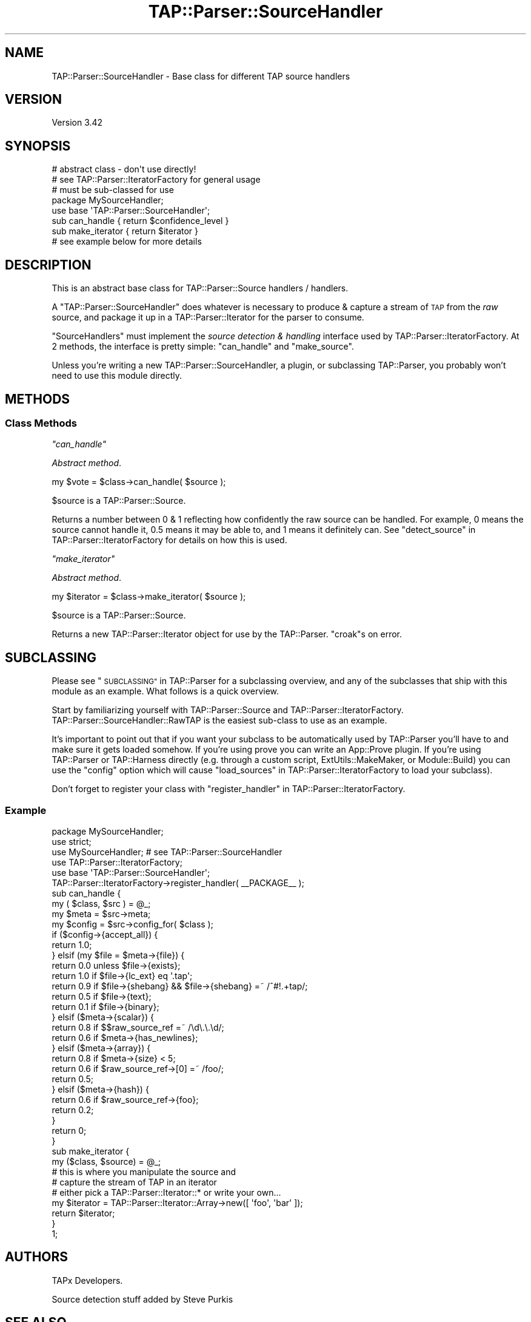 .\" Automatically generated by Pod::Man 2.27 (Pod::Simple 3.28)
.\"
.\" Standard preamble:
.\" ========================================================================
.de Sp \" Vertical space (when we can't use .PP)
.if t .sp .5v
.if n .sp
..
.de Vb \" Begin verbatim text
.ft CW
.nf
.ne \\$1
..
.de Ve \" End verbatim text
.ft R
.fi
..
.\" Set up some character translations and predefined strings.  \*(-- will
.\" give an unbreakable dash, \*(PI will give pi, \*(L" will give a left
.\" double quote, and \*(R" will give a right double quote.  \*(C+ will
.\" give a nicer C++.  Capital omega is used to do unbreakable dashes and
.\" therefore won't be available.  \*(C` and \*(C' expand to `' in nroff,
.\" nothing in troff, for use with C<>.
.tr \(*W-
.ds C+ C\v'-.1v'\h'-1p'\s-2+\h'-1p'+\s0\v'.1v'\h'-1p'
.ie n \{\
.    ds -- \(*W-
.    ds PI pi
.    if (\n(.H=4u)&(1m=24u) .ds -- \(*W\h'-12u'\(*W\h'-12u'-\" diablo 10 pitch
.    if (\n(.H=4u)&(1m=20u) .ds -- \(*W\h'-12u'\(*W\h'-8u'-\"  diablo 12 pitch
.    ds L" ""
.    ds R" ""
.    ds C` ""
.    ds C' ""
'br\}
.el\{\
.    ds -- \|\(em\|
.    ds PI \(*p
.    ds L" ``
.    ds R" ''
.    ds C`
.    ds C'
'br\}
.\"
.\" Escape single quotes in literal strings from groff's Unicode transform.
.ie \n(.g .ds Aq \(aq
.el       .ds Aq '
.\"
.\" If the F register is turned on, we'll generate index entries on stderr for
.\" titles (.TH), headers (.SH), subsections (.SS), items (.Ip), and index
.\" entries marked with X<> in POD.  Of course, you'll have to process the
.\" output yourself in some meaningful fashion.
.\"
.\" Avoid warning from groff about undefined register 'F'.
.de IX
..
.nr rF 0
.if \n(.g .if rF .nr rF 1
.if (\n(rF:(\n(.g==0)) \{
.    if \nF \{
.        de IX
.        tm Index:\\$1\t\\n%\t"\\$2"
..
.        if !\nF==2 \{
.            nr % 0
.            nr F 2
.        \}
.    \}
.\}
.rr rF
.\"
.\" Accent mark definitions (@(#)ms.acc 1.5 88/02/08 SMI; from UCB 4.2).
.\" Fear.  Run.  Save yourself.  No user-serviceable parts.
.    \" fudge factors for nroff and troff
.if n \{\
.    ds #H 0
.    ds #V .8m
.    ds #F .3m
.    ds #[ \f1
.    ds #] \fP
.\}
.if t \{\
.    ds #H ((1u-(\\\\n(.fu%2u))*.13m)
.    ds #V .6m
.    ds #F 0
.    ds #[ \&
.    ds #] \&
.\}
.    \" simple accents for nroff and troff
.if n \{\
.    ds ' \&
.    ds ` \&
.    ds ^ \&
.    ds , \&
.    ds ~ ~
.    ds /
.\}
.if t \{\
.    ds ' \\k:\h'-(\\n(.wu*8/10-\*(#H)'\'\h"|\\n:u"
.    ds ` \\k:\h'-(\\n(.wu*8/10-\*(#H)'\`\h'|\\n:u'
.    ds ^ \\k:\h'-(\\n(.wu*10/11-\*(#H)'^\h'|\\n:u'
.    ds , \\k:\h'-(\\n(.wu*8/10)',\h'|\\n:u'
.    ds ~ \\k:\h'-(\\n(.wu-\*(#H-.1m)'~\h'|\\n:u'
.    ds / \\k:\h'-(\\n(.wu*8/10-\*(#H)'\z\(sl\h'|\\n:u'
.\}
.    \" troff and (daisy-wheel) nroff accents
.ds : \\k:\h'-(\\n(.wu*8/10-\*(#H+.1m+\*(#F)'\v'-\*(#V'\z.\h'.2m+\*(#F'.\h'|\\n:u'\v'\*(#V'
.ds 8 \h'\*(#H'\(*b\h'-\*(#H'
.ds o \\k:\h'-(\\n(.wu+\w'\(de'u-\*(#H)/2u'\v'-.3n'\*(#[\z\(de\v'.3n'\h'|\\n:u'\*(#]
.ds d- \h'\*(#H'\(pd\h'-\w'~'u'\v'-.25m'\f2\(hy\fP\v'.25m'\h'-\*(#H'
.ds D- D\\k:\h'-\w'D'u'\v'-.11m'\z\(hy\v'.11m'\h'|\\n:u'
.ds th \*(#[\v'.3m'\s+1I\s-1\v'-.3m'\h'-(\w'I'u*2/3)'\s-1o\s+1\*(#]
.ds Th \*(#[\s+2I\s-2\h'-\w'I'u*3/5'\v'-.3m'o\v'.3m'\*(#]
.ds ae a\h'-(\w'a'u*4/10)'e
.ds Ae A\h'-(\w'A'u*4/10)'E
.    \" corrections for vroff
.if v .ds ~ \\k:\h'-(\\n(.wu*9/10-\*(#H)'\s-2\u~\d\s+2\h'|\\n:u'
.if v .ds ^ \\k:\h'-(\\n(.wu*10/11-\*(#H)'\v'-.4m'^\v'.4m'\h'|\\n:u'
.    \" for low resolution devices (crt and lpr)
.if \n(.H>23 .if \n(.V>19 \
\{\
.    ds : e
.    ds 8 ss
.    ds o a
.    ds d- d\h'-1'\(ga
.    ds D- D\h'-1'\(hy
.    ds th \o'bp'
.    ds Th \o'LP'
.    ds ae ae
.    ds Ae AE
.\}
.rm #[ #] #H #V #F C
.\" ========================================================================
.\"
.IX Title "TAP::Parser::SourceHandler 3"
.TH TAP::Parser::SourceHandler 3 "2018-03-19" "perl v5.18.4" "User Contributed Perl Documentation"
.\" For nroff, turn off justification.  Always turn off hyphenation; it makes
.\" way too many mistakes in technical documents.
.if n .ad l
.nh
.SH "NAME"
TAP::Parser::SourceHandler \- Base class for different TAP source handlers
.SH "VERSION"
.IX Header "VERSION"
Version 3.42
.SH "SYNOPSIS"
.IX Header "SYNOPSIS"
.Vb 2
\&  # abstract class \- don\*(Aqt use directly!
\&  # see TAP::Parser::IteratorFactory for general usage
\&
\&  # must be sub\-classed for use
\&  package MySourceHandler;
\&  use base \*(AqTAP::Parser::SourceHandler\*(Aq;
\&  sub can_handle    { return $confidence_level }
\&  sub make_iterator { return $iterator }
\&
\&  # see example below for more details
.Ve
.SH "DESCRIPTION"
.IX Header "DESCRIPTION"
This is an abstract base class for TAP::Parser::Source handlers / handlers.
.PP
A \f(CW\*(C`TAP::Parser::SourceHandler\*(C'\fR does whatever is necessary to produce & capture
a stream of \s-1TAP\s0 from the \fIraw\fR source, and package it up in a
TAP::Parser::Iterator for the parser to consume.
.PP
\&\f(CW\*(C`SourceHandlers\*(C'\fR must implement the \fIsource detection & handling\fR interface
used by TAP::Parser::IteratorFactory.  At 2 methods, the interface is pretty
simple: \*(L"can_handle\*(R" and \*(L"make_source\*(R".
.PP
Unless you're writing a new TAP::Parser::SourceHandler, a plugin, or
subclassing TAP::Parser, you probably won't need to use this module directly.
.SH "METHODS"
.IX Header "METHODS"
.SS "Class Methods"
.IX Subsection "Class Methods"
\fI\f(CI\*(C`can_handle\*(C'\fI\fR
.IX Subsection "can_handle"
.PP
\&\fIAbstract method\fR.
.PP
.Vb 1
\&  my $vote = $class\->can_handle( $source );
.Ve
.PP
\&\f(CW$source\fR is a TAP::Parser::Source.
.PP
Returns a number between \f(CW0\fR & \f(CW1\fR reflecting how confidently the raw source
can be handled.  For example, \f(CW0\fR means the source cannot handle it, \f(CW0.5\fR
means it may be able to, and \f(CW1\fR means it definitely can.  See
\&\*(L"detect_source\*(R" in TAP::Parser::IteratorFactory for details on how this is used.
.PP
\fI\f(CI\*(C`make_iterator\*(C'\fI\fR
.IX Subsection "make_iterator"
.PP
\&\fIAbstract method\fR.
.PP
.Vb 1
\&  my $iterator = $class\->make_iterator( $source );
.Ve
.PP
\&\f(CW$source\fR is a TAP::Parser::Source.
.PP
Returns a new TAP::Parser::Iterator object for use by the TAP::Parser.
\&\f(CW\*(C`croak\*(C'\fRs on error.
.SH "SUBCLASSING"
.IX Header "SUBCLASSING"
Please see \*(L"\s-1SUBCLASSING\*(R"\s0 in TAP::Parser for a subclassing overview, and any
of the subclasses that ship with this module as an example.  What follows is
a quick overview.
.PP
Start by familiarizing yourself with TAP::Parser::Source and
TAP::Parser::IteratorFactory.  TAP::Parser::SourceHandler::RawTAP is
the easiest sub-class to use as an example.
.PP
It's important to point out that if you want your subclass to be automatically
used by TAP::Parser you'll have to and make sure it gets loaded somehow.
If you're using prove you can write an App::Prove plugin.  If you're
using TAP::Parser or TAP::Harness directly (e.g. through a custom script,
ExtUtils::MakeMaker, or Module::Build) you can use the \f(CW\*(C`config\*(C'\fR option
which will cause \*(L"load_sources\*(R" in TAP::Parser::IteratorFactory to load your
subclass).
.PP
Don't forget to register your class with
\&\*(L"register_handler\*(R" in TAP::Parser::IteratorFactory.
.SS "Example"
.IX Subsection "Example"
.Vb 1
\&  package MySourceHandler;
\&
\&  use strict;
\&
\&  use MySourceHandler; # see TAP::Parser::SourceHandler
\&  use TAP::Parser::IteratorFactory;
\&
\&  use base \*(AqTAP::Parser::SourceHandler\*(Aq;
\&
\&  TAP::Parser::IteratorFactory\->register_handler( _\|_PACKAGE_\|_ );
\&
\&  sub can_handle {
\&      my ( $class, $src ) = @_;
\&      my $meta   = $src\->meta;
\&      my $config = $src\->config_for( $class );
\&
\&      if ($config\->{accept_all}) {
\&          return 1.0;
\&      } elsif (my $file = $meta\->{file}) {
\&          return 0.0 unless $file\->{exists};
\&          return 1.0 if $file\->{lc_ext} eq \*(Aq.tap\*(Aq;
\&          return 0.9 if $file\->{shebang} && $file\->{shebang} =~ /^#!.+tap/;
\&          return 0.5 if $file\->{text};
\&          return 0.1 if $file\->{binary};
\&      } elsif ($meta\->{scalar}) {
\&          return 0.8 if $$raw_source_ref =~ /\ed\e.\e.\ed/;
\&          return 0.6 if $meta\->{has_newlines};
\&      } elsif ($meta\->{array}) {
\&          return 0.8 if $meta\->{size} < 5;
\&          return 0.6 if $raw_source_ref\->[0] =~ /foo/;
\&          return 0.5;
\&      } elsif ($meta\->{hash}) {
\&          return 0.6 if $raw_source_ref\->{foo};
\&          return 0.2;
\&      }
\&
\&      return 0;
\&  }
\&
\&  sub make_iterator {
\&      my ($class, $source) = @_;
\&      # this is where you manipulate the source and
\&      # capture the stream of TAP in an iterator
\&      # either pick a TAP::Parser::Iterator::* or write your own...
\&      my $iterator = TAP::Parser::Iterator::Array\->new([ \*(Aqfoo\*(Aq, \*(Aqbar\*(Aq ]);
\&      return $iterator;
\&  }
\&
\&  1;
.Ve
.SH "AUTHORS"
.IX Header "AUTHORS"
TAPx Developers.
.PP
Source detection stuff added by Steve Purkis
.SH "SEE ALSO"
.IX Header "SEE ALSO"
TAP::Object,
TAP::Parser,
TAP::Parser::Source,
TAP::Parser::Iterator,
TAP::Parser::IteratorFactory,
TAP::Parser::SourceHandler::Executable,
TAP::Parser::SourceHandler::Perl,
TAP::Parser::SourceHandler::File,
TAP::Parser::SourceHandler::Handle,
TAP::Parser::SourceHandler::RawTAP
